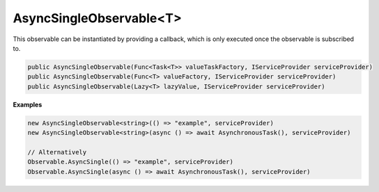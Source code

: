 AsyncSingleObservable<T>
------------------------

This observable can be instantiated by providing a callback, which is only executed
once the observable is subscribed to.

.. sourcecode:: csharp

    public AsyncSingleObservable(Func<Task<T>> valueTaskFactory, IServiceProvider serviceProvider)
    public AsyncSingleObservable(Func<T> valueFactory, IServiceProvider serviceProvider)
    public AsyncSingleObservable(Lazy<T> lazyValue, IServiceProvider serviceProvider)

**Examples**

.. sourcecode:: csharp

    new AsyncSingleObservable<string>(() => "example", serviceProvider)
    new AsyncSingleObservable<string>(async () => await AsynchronousTask(), serviceProvider)
    
    // Alternatively
    Observable.AsyncSingle(() => "example", serviceProvider)
    Observable.AsyncSingle(async () => await AsynchronousTask(), serviceProvider)
    